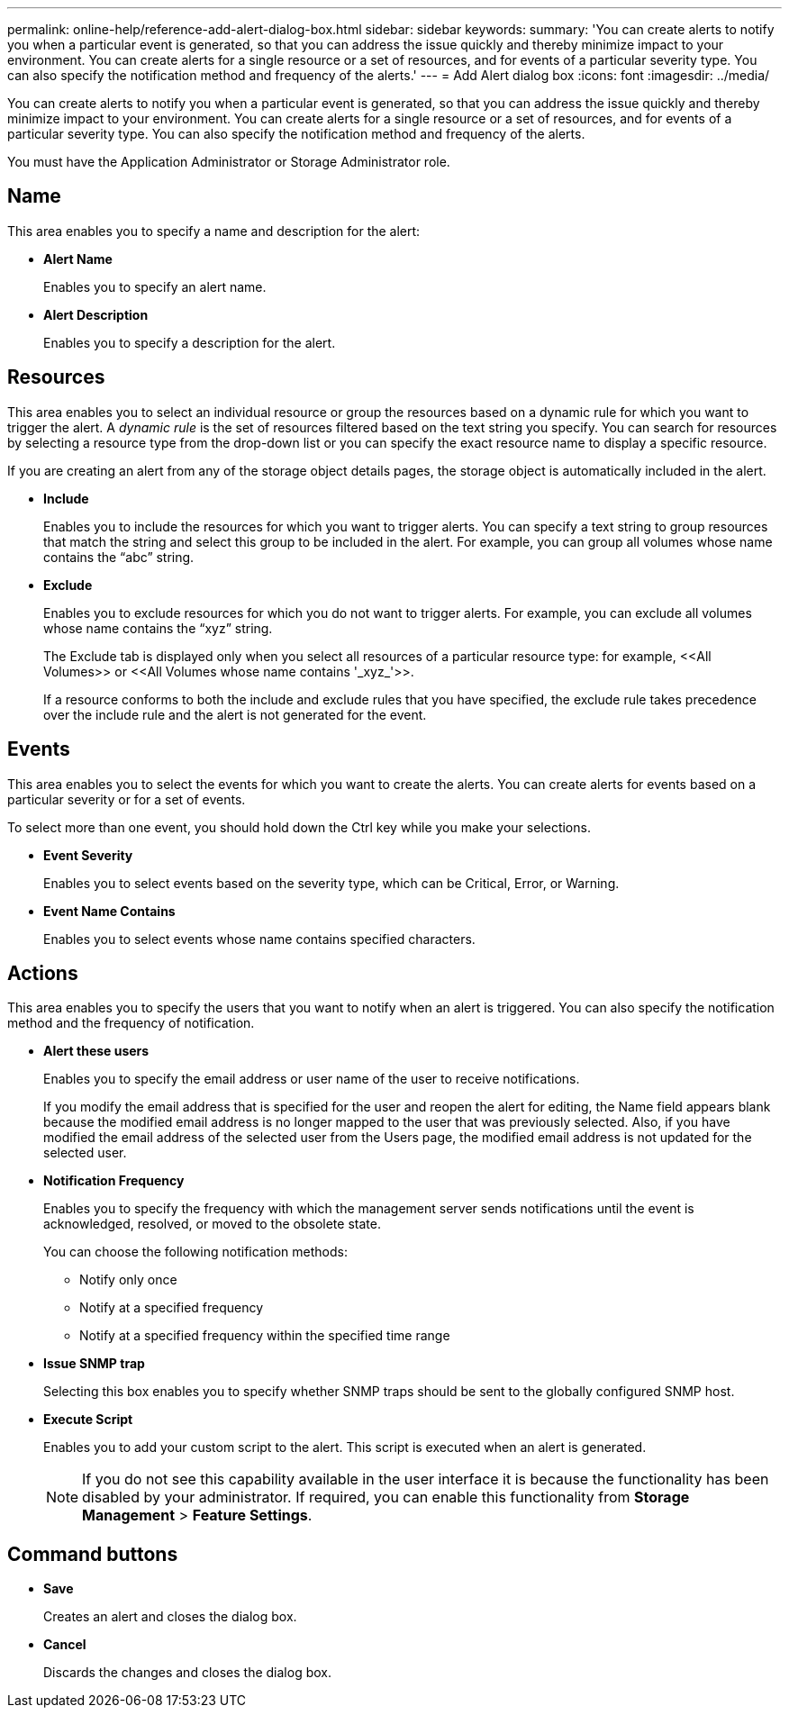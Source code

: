 ---
permalink: online-help/reference-add-alert-dialog-box.html
sidebar: sidebar
keywords: 
summary: 'You can create alerts to notify you when a particular event is generated, so that you can address the issue quickly and thereby minimize impact to your environment. You can create alerts for a single resource or a set of resources, and for events of a particular severity type. You can also specify the notification method and frequency of the alerts.'
---
= Add Alert dialog box
:icons: font
:imagesdir: ../media/

[.lead]
You can create alerts to notify you when a particular event is generated, so that you can address the issue quickly and thereby minimize impact to your environment. You can create alerts for a single resource or a set of resources, and for events of a particular severity type. You can also specify the notification method and frequency of the alerts.

You must have the Application Administrator or Storage Administrator role.

== Name

This area enables you to specify a name and description for the alert:

* *Alert Name*
+
Enables you to specify an alert name.

* *Alert Description*
+
Enables you to specify a description for the alert.

== Resources

This area enables you to select an individual resource or group the resources based on a dynamic rule for which you want to trigger the alert. A _dynamic rule_ is the set of resources filtered based on the text string you specify. You can search for resources by selecting a resource type from the drop-down list or you can specify the exact resource name to display a specific resource.

If you are creating an alert from any of the storage object details pages, the storage object is automatically included in the alert.

* *Include*
+
Enables you to include the resources for which you want to trigger alerts. You can specify a text string to group resources that match the string and select this group to be included in the alert. For example, you can group all volumes whose name contains the "`abc`" string.

* *Exclude*
+
Enables you to exclude resources for which you do not want to trigger alerts. For example, you can exclude all volumes whose name contains the "`xyz`" string.
+
The Exclude tab is displayed only when you select all resources of a particular resource type: for example, +<<All Volumes>>+ or +<<All Volumes whose name contains '_xyz_'>>+.
+
If a resource conforms to both the include and exclude rules that you have specified, the exclude rule takes precedence over the include rule and the alert is not generated for the event.

== Events

This area enables you to select the events for which you want to create the alerts. You can create alerts for events based on a particular severity or for a set of events.

To select more than one event, you should hold down the Ctrl key while you make your selections.

* *Event Severity*
+
Enables you to select events based on the severity type, which can be Critical, Error, or Warning.

* *Event Name Contains*
+
Enables you to select events whose name contains specified characters.

== Actions

This area enables you to specify the users that you want to notify when an alert is triggered. You can also specify the notification method and the frequency of notification.

* *Alert these users*
+
Enables you to specify the email address or user name of the user to receive notifications.
+
If you modify the email address that is specified for the user and reopen the alert for editing, the Name field appears blank because the modified email address is no longer mapped to the user that was previously selected. Also, if you have modified the email address of the selected user from the Users page, the modified email address is not updated for the selected user.

* *Notification Frequency*
+
Enables you to specify the frequency with which the management server sends notifications until the event is acknowledged, resolved, or moved to the obsolete state.
+
You can choose the following notification methods:

 ** Notify only once
 ** Notify at a specified frequency
 ** Notify at a specified frequency within the specified time range

* *Issue SNMP trap*
+
Selecting this box enables you to specify whether SNMP traps should be sent to the globally configured SNMP host.

* *Execute Script*
+
Enables you to add your custom script to the alert. This script is executed when an alert is generated.
+
[NOTE]
====
If you do not see this capability available in the user interface it is because the functionality has been disabled by your administrator. If required, you can enable this functionality from *Storage Management* > *Feature Settings*.
====

== Command buttons

* *Save*
+
Creates an alert and closes the dialog box.

* *Cancel*
+
Discards the changes and closes the dialog box.
